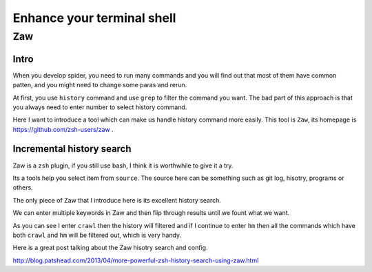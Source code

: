 ==================================
Enhance your terminal shell
==================================

---------
Zaw
---------

Intro
---------

When you develop spider, you need to run many commands and you will find out that most of them have common patten, and you might need to change some paras and rerun.

At first, you use ``history`` command and use ``grep`` to filter the command you want. The bad part of this approach is that you always need to enter number to select history command.

Here I want to introduce a tool which can make us handle history command more easily. This tool is ``Zaw``, its homepage is https://github.com/zsh-users/zaw .

Incremental history search
---------------------------

Zaw is a ``zsh`` plugin, if you still use bash, I think it is worthwhile to give it a try.

Its a tools help you select item from ``source``. The source here can be something such as git log, hisotry, programs or others.

The only piece of Zaw that I introduce here is its excellent history search.

We can enter multiple keywords in Zaw and then flip through results until we fount what we want.

.. image:: ../_images/zaw.png

As you can see I enter ``crawl`` then the history will filtered and if I continue to enter ``hm`` then all the commands which have both ``crawl`` and ``hm`` will be filtered out, which is very handy.

Here is a great post talking about the Zaw hisotry search and config.

http://blog.patshead.com/2013/04/more-powerful-zsh-history-search-using-zaw.html
